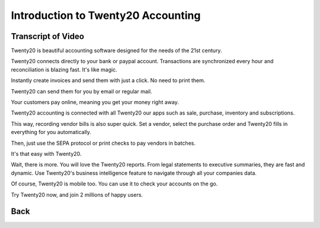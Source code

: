 ===============================
Introduction to Twenty20 Accounting
===============================

.. youtube:: 6XgKPjgyoec
    :align: right
    :width: 700
    :height: 394

Transcript of Video
==========

Twenty20 is beautiful accounting software designed for the needs of the 21st century.

Twenty20 connects directly to your bank or paypal account. Transactions are synchronized
every hour and reconciliation is blazing fast. It's like magic.

Instantly create invoices and send them with just a click. No need to print them. 

Twenty20 can send them for you by email or regular mail.

Your customers pay online, meaning you get your money right away.

Twenty20 accounting is connected with all Twenty20 our apps such as sale, purchase,
inventory and subscriptions. 

This way, recording vendor bills is also super quick. Set a vendor, select the purchase
order and Twenty20 fills in everything for you automatically.

Then, just use the SEPA protocol or print checks to pay vendors
in batches.

It's that easy with Twenty20.

Wait, there is more. You will love the Twenty20 reports. From legal statements to
executive summaries, they are fast and dynamic. Use Twenty20's business intelligence feature to navigate
through all your companies data.

Of course, Twenty20 is mobile too. You can use it to check your accounts on the go.

Try Twenty20 now, and join 2 millions of happy users.

Back
==========
